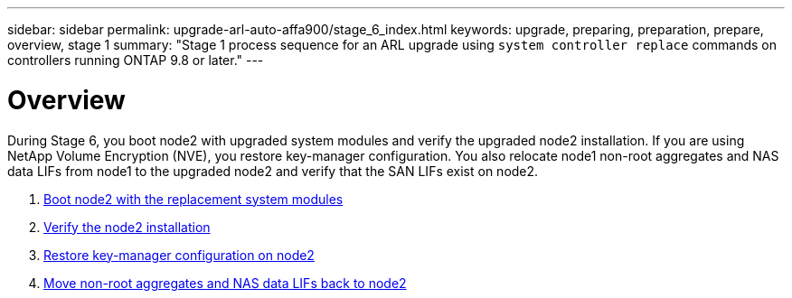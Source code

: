 ---
sidebar: sidebar
permalink: upgrade-arl-auto-affa900/stage_6_index.html
keywords: upgrade, preparing, preparation, prepare, overview, stage 1
summary: "Stage 1 process sequence for an ARL upgrade using `system controller replace` commands on controllers running ONTAP 9.8 or later."
---

= Overview
:hardbreaks:
:nofooter:
:icons: font
:linkattrs:
:imagesdir: ./media/

[.lead]
During Stage 6, you boot node2 with upgraded system modules and verify the upgraded node2 installation. If you are using NetApp Volume Encryption (NVE), you restore key-manager configuration. You also relocate node1 non-root aggregates and NAS data LIFs from node1 to the upgraded node2 and verify that the SAN LIFs exist on node2.

. link:boot_node2_with_a900_controller_and_nvs.html[Boot node2 with the replacement system modules]
. link:verify_node2_installation.html[Verify the node2 installation]
. link:restore_key_manager_config_node2.html[Restore key-manager configuration on node2]
. link:move_non_root_aggr_and_nas_data_lifs_back_to_node2.html[Move non-root aggregates and NAS data LIFs back to node2]
//BURT-1476241 13-Sep-2022
